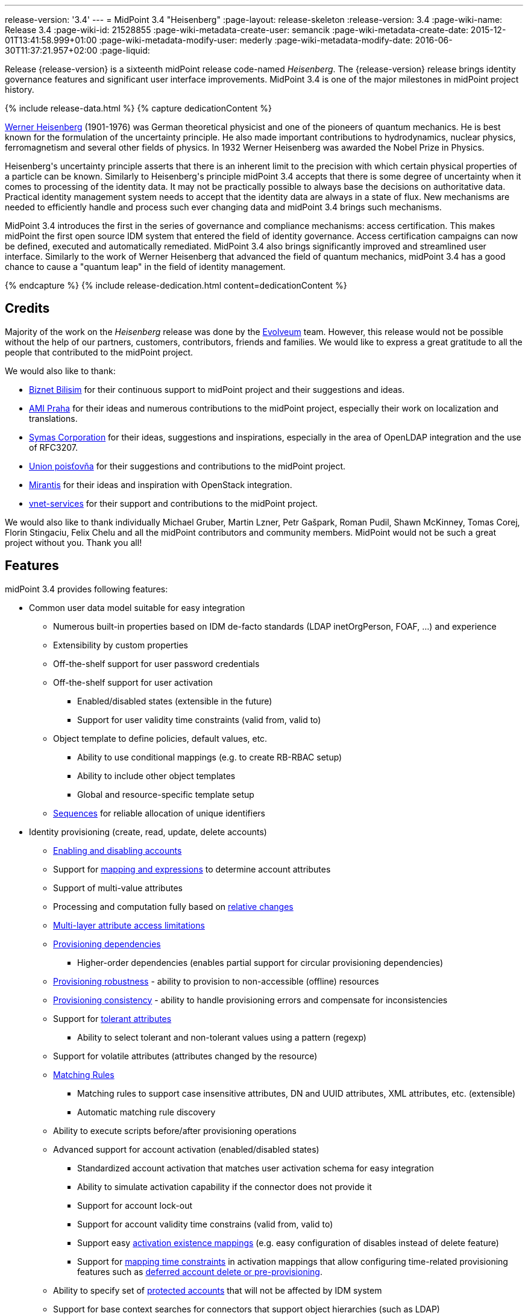 ---
release-version: '3.4'
---
= MidPoint 3.4 "Heisenberg"
:page-layout: release-skeleton
:release-version: 3.4
:page-wiki-name: Release 3.4
:page-wiki-id: 21528855
:page-wiki-metadata-create-user: semancik
:page-wiki-metadata-create-date: 2015-12-01T13:41:58.999+01:00
:page-wiki-metadata-modify-user: mederly
:page-wiki-metadata-modify-date: 2016-06-30T11:37:21.957+02:00
:page-liquid:

Release {release-version} is a sixteenth midPoint release code-named _Heisenberg_.
The {release-version} release brings identity governance features and significant user interface improvements.
MidPoint 3.4 is one of the major milestones in midPoint project history.

++++
{% include release-data.html %}
++++

++++
{% capture dedicationContent %}
<p>
    <a href="https://en.wikipedia.org/wiki/Werner_Heisenberg">Werner Heisenberg</a>  (1901-1976) was German theoretical physicist and one of the pioneers of quantum mechanics.
    He is best known for the formulation of the uncertainty principle. He also made important contributions to hydrodynamics, nuclear physics, ferromagnetism and several other fields of physics.
    In 1932 Werner Heisenberg was awarded the Nobel Prize in Physics.
</p>
<p>
    Heisenberg's uncertainty principle asserts that there is an inherent limit to the precision with which certain physical properties of a particle can be known.
    Similarly to Heisenberg's principle midPoint 3.4 accepts that there is some degree of uncertainty when it comes to processing of the identity data.
    It may not be practically possible to always base the decisions on authoritative data.
    Practical identity management system needs to accept that the identity data are always in a state of flux.
    New mechanisms are needed to efficiently handle and process such ever changing data and midPoint 3.4 brings such mechanisms.
</p>
<p>
    MidPoint 3.4 introduces the first in the series of governance and compliance mechanisms: access certification.
    This makes midPoint the first open source IDM system that entered the field of identity governance.
    Access certification campaigns can now be defined, executed and automatically remediated.
    MidPoint 3.4 also brings significantly improved and streamlined user interface.
    Similarly to the work of Werner Heisenberg that advanced the field of quantum mechanics, midPoint 3.4 has a good chance to cause a "quantum leap" in the field of identity management.
</p>
{% endcapture %}
{% include release-dedication.html content=dedicationContent %}
++++

== Credits

Majority of the work on the _Heisenberg_ release was done by the link:http://www.evolveum.com/[Evolveum] team.
However, this release would not be possible without the help of our partners, customers, contributors, friends and families.
We would like to express a great gratitude to all the people that contributed to the midPoint project.

We would also like to thank:

* link:http://www.biznet.com.tr/[Biznet Bilisim] for their continuous support to midPoint project and their suggestions and ideas.

* link:http://www.ami.cz/en/[AMI Praha] for their ideas and numerous contributions to the midPoint project, especially their work on localization and translations.

* link:https://symas.com/[Symas Corporation] for their ideas, suggestions and inspirations, especially in the area of OpenLDAP integration and the use of RFC3207.

* link:https://www.union.sk/[Union poisťovňa] for their suggestions and contributions to the midPoint project.

* link:https://www.mirantis.com/[Mirantis] for their ideas and inspiration with OpenStack integration.

* link:http://vnet-services.com/[vnet-services] for their support and contributions to the midPoint project.

We would also like to thank individually Michael Gruber, Martin Lzner, Petr Gašpark, Roman Pudil, Shawn McKinney, Tomas Corej, Florin Stingaciu, Felix Chelu and all the midPoint contributors and community members.
MidPoint would not be such a great project without you.
Thank you all!



== Features

midPoint 3.4 provides following features:


* Common user data model suitable for easy integration

** Numerous built-in properties based on IDM de-facto standards (LDAP inetOrgPerson, FOAF, ...) and experience

** Extensibility by custom properties

** Off-the-shelf support for user password credentials

** Off-the-shelf support for user activation

*** Enabled/disabled states (extensible in the future)

*** Support for user validity time constraints (valid from, valid to)

** Object template to define policies, default values, etc.

*** Ability to use conditional mappings (e.g. to create RB-RBAC setup)

*** Ability to include other object templates

*** Global and resource-specific template setup

** xref:/midpoint/reference/expressions/sequences/[Sequences] for reliable allocation of unique identifiers


* Identity provisioning (create, read, update, delete accounts)

** xref:/midpoint/reference/synchronization/examples/[Enabling and disabling accounts]

** Support for xref:/midpoint/reference/expressions/introduction/[mapping and expressions] to determine account attributes

** Support of multi-value attributes

** Processing and computation fully based on xref:/midpoint/reference/concepts/relativity/[relative changes]

** xref:/midpoint/reference/resources/resource-configuration/schema-handling/[Multi-layer attribute access limitations]

** xref:/midpoint/reference/resources/provisioning-dependencies/[Provisioning dependencies]

*** Higher-order dependencies (enables partial support for circular provisioning dependencies)

** xref:/midpoint/reference/synchronization/consistency/[Provisioning robustness] - ability to provision to non-accessible (offline) resources

** xref:/midpoint/reference/synchronization/consistency/[Provisioning consistency] - ability to handle provisioning errors and compensate for inconsistencies

** Support for xref:/midpoint/reference/resources/resource-configuration/schema-handling/#attribute-tolerance[tolerant attributes]

*** Ability to select tolerant and non-tolerant values using a pattern (regexp)

** Support for volatile attributes (attributes changed by the resource)

** xref:/midpoint/reference/concepts/matching-rules/[Matching Rules]

*** Matching rules to support case insensitive attributes, DN and UUID attributes, XML attributes, etc.
(extensible)

*** Automatic matching rule discovery

** Ability to execute scripts before/after provisioning operations

** Advanced support for account activation (enabled/disabled states)

*** Standardized account activation that matches user activation schema for easy integration

*** Ability to simulate activation capability if the connector does not provide it

*** Support for account lock-out

*** Support for account validity time constrains (valid from, valid to)

*** Support easy xref:/midpoint/reference/resources/resource-configuration/schema-handling/activation/[activation existence mappings] (e.g. easy configuration of disables instead of delete feature)

*** Support for xref:/midpoint/reference/expressions/mappings/[mapping time constraints] in activation mappings that allow configuring time-related provisioning features such as xref:/midpoint/reference/resources/resource-configuration/schema-handling/activation/[deferred account delete or pre-provisioning].

** Ability to specify set of xref:/midpoint/reference/resources/resource-configuration/protected-accounts/[protected accounts] that will not be affected by IDM system

** Support for base context searches for connectors that support object hierarchies (such as LDAP)


* Connectors

** Integration of xref:/connectors/connectors/[Identity Connector Framework (ConnId)]

*** Support for Evolveum Polygon connectors

*** Support for ConnId connectors

*** Support for OpenICF connectors

** xref:/midpoint/architecture/archive/subsystems/provisioning/ucf/[Unified Connector Framework (UCF) layer to allow more provisioning frameworks in the future]

** Automatic generation and caching of xref:/midpoint/reference/resources/resource-schema/[resource schema] from the connector

** xref:/midpoint/architecture/archive/data-model/midpoint-common-schema/connectortype/[Local connector discovery]

** Support for connector hosts and remote xref:/midpoint/architecture/archive/data-model/midpoint-common-schema/connectortype/[connectors], xref:/connectors/connectors/[identity connector] and xref:/midpoint/architecture/archive/data-model/midpoint-common-schema/connectorhosttype/[connectors host type]

** Remote connector discovery


* Web-based administration xref:/midpoint/architecture/archive/subsystems/gui/[GUI]

** Ability to execute identity management operations on users and accounts

** User-centric views

** Account-centric views (browse and search accounts directly)

** Resource wizard

** Layout automatically adapts to screen size (e.g. for mobile devices)

** Easily customizable look  feel

** Built-in XML editor for identity and configuration objects


* Self-service

** User profile page

** Password management page

** Role selection and request dialog


* xref:/midpoint/architecture/archive/subsystems/repo/identity-repository-interface/[Flexible identity repository implementations] and xref:/midpoint/reference/repository/sql-repository-implementation/[SQL repository implementation]

** xref:/midpoint/reference/repository/sql-repository-implementation/[Identity repository based on relational databases]

** xref:/midpoint/guides/admin-gui-user-guide/#keeping-metadata-for-all-objects-creation-modification-approvals[Keeping metadata for all objects] (creation, modification, approvals)

** xref:/midpoint/reference/deployment/removing-obsolete-information/[Automatic repository cleanup] to keep the data store size sustainable


* Synchronization

** xref:/midpoint/reference/synchronization/introduction/[Live synchronization]

** xref:/midpoint/reference/concepts/relativity/[Reconciliation]

*** Ability to execute scripts before/after reconciliation

** Correlation and confirmation expressions

*** Conditional correlation expressions

** Concept of _channel_ that can be used to adjust synchronization behaviour in some situations

** xref:/midpoint/reference/synchronization/generic-synchronization/[Generic Synchronization] allows synchronization of roles to groups to organizational units to ... anything


* Advanced RBAC support and flexible account assignments

** xref:/midpoint/reference/expressions/expressions/[Expressions in the roles]

** Hierarchical roles

** Conditional roles and assignments/inducements

** Parametric roles (including ability to assign the same role several times with different parameters)

** Temporal constraints (validity dates: valid from, valid to)

** Higher-order inducements


* xref:/midpoint/reference/resources/entitlements/[Entitlements] and entitlement associations

** GUI support for entitlement listing, membership and editing

** Entitlement approval



* Advanced internal security mechanisms +

** Fine-grained authorization model

** Delegated administration


* Several xref:/midpoint/reference/synchronization/projection-policy/[assignment enforcement modes]

** Ability to specify global or resource-specific enforcement mode

** Ability to legalize assignment that violates the enforcement mode


* xref:/midpoint/reference/expressions/expressions/[Customization expressions]

** xref:/midpoint/reference/expressions/expressions/script/groovy/[Groovy]

** Python

** xref:/midpoint/reference/expressions/expressions/script/javascript/[JavaScript (ECMAScript)]

** xref:/midpoint/reference/expressions/expressions/script/xpath/[XPath version 2] (deprecated)

** Built-in libraries with a convenient set of functions


* xref:/midpoint/reference/concepts/polystring/[PolyString] support allows automatic conversion of strings in national alphabets


* Mechanism to iteratively determine unique usernames and other identifiers


* Extensibility

** xref:/midpoint/reference/schema/custom-schema-extension/[Custom schema extensibility]

** xref:/midpoint/reference/concepts/clockwork/scripting-hooks/[Scripting Hooks]

** wiki:Lookup+Tables[Lookup Tables]

** Support for overlay projects and deep customization

** Support for custom GUI forms (Apache Wicket components)


* Reporting based on Jasper Reports


* Comprehensive logging designed to aid troubleshooting


* Rule-based RBAC (RB-RBAC) ability by using conditional mappings in xref:/midpoint/reference/expressions/object-template/[user template]


* Governance, compliance and risk management (GRC)

** xref:/midpoint/reference/roles-policies/certification/[Access certification]

** xref:/midpoint/reference/roles-policies/segregation-of-duties/[Segregation of Duties] (SoD)

*** xref:/midpoint/reference/roles-policies/segregation-of-duties/[Role exclusions]

** Assignment constraints for roles and organizational structure


* xref:/midpoint/reference/security/audit/[Auditing]

** Auditing to xref:/midpoint/reference/security/audit/configuration/[file (logging)]

** Auditing to xref:/midpoint/reference/security/audit/configuration/[SQL table]


* Credential management

** Password distribution

** xref:/midpoint/reference/security/credentials/password-policy/[Password policies]

** Password retention policy


* Support for Service objects (ServiceType) to represent servers, network devices, mobile devices, network services, etc.


* Partial multi-tenancy support


* Deployment and customization

** Lightweight deployment structure

** xref:/midpoint/reference/tasks/task-manager/[Multi-node task manager component with HA support]

** Support for Apache Tomcat web container


* Import from file and resource

** xref:/midpoint/reference/schema/object-references/[Object schema validation during import] (can be switched off)

** xref:/midpoint/reference/schema/object-references/[Smart references between objects based on search filters]


* Self-healing xref:/midpoint/reference/synchronization/consistency/[consistency mechanism]

* Export objects to XML

* Enterprise class scalability (hundreds of thousands of users)

* API accessible using a web service, REST and local JAVA calls

* xref:/midpoint/reference/cases/workflow-3/[Workflow support] (based on link:http://www.activiti.org/[Activiti] engine)

* xref:/midpoint/reference/misc/notifications/[Notifications]


* Documentation

** xref:/midpoint/[Administration documentation publicly available in the wiki]

** xref:/midpoint/architecture/[Architectural documentation publicly available in the wiki]

** Schema documentation automatically generated from the definition (xref:/midpoint/reference/schema/schemadoc/[schemadoc])



== Changes With Respect to Version 3.3

* xref:/midpoint/reference/roles-policies/certification/[Access certification] (production quality)

* Entitlement approval support

* Support for overlay projects and deep customization

* Major GUI improvements

** Role selection and request dialog

** Significantly improved look and feel

** Look and feel unification and streamlining

** Loading of projections (accounts) on demand

** Improved search dialogs

** Significantly improved resource management pages

** Improved approval pages

** Improved dashboards

** Improved organizational structure pages

** Improved the display of operation results

** Introduced breadcrumbs and improved behavior of 'back' buttons

** Resource wizard fixes and improvements

** Usability improvements

** GUI language detection and management improvements


* Support for custom GUI forms (Wicket components)

* Support for Service objects (ServiceType) to represent servers, network devices, mobile devices, network services, etc.

* Support for base context searches for connectors that support object hierarchies (such as LDAP)

* Improved support for entitlement associations that use non-identifier values

* Support for volatile attributes in provisioning objects (volatilityTrigger)

* Matching rule for XML-formatted string attributes and UUIDs

* Automatic determination of matching rules based on ConnId subtypes.

* Password retention policy

* Support for orgRelation authorization that allows dynamic delegated administration.

* Support for role/org owners in authorizations and other authorization improvements

* LDAP-based AD connector in full production quality

* Support for Active Directory multi-domain environment in LDAP-based AD connector

* Support for permissive modify control in LDAP connector

* Organizational structure recursion for associationFromLink expressions

* Emphasized properties that will be always displayed (even if they are empty)

* Support for lockoutStatus activation mapping

* Pre configured databases of locales and timezones

* Full support for Java 8 environment (both build and runtime)

* Diagnostics improvements (connector statistics, logging improvements)

* Improved documentation

XPath2 scripting is deprecated and it is not supported in Java8 environment.


== Quality

Release 3.4 (_Heisenberg_) is intended for full production use in enterprise environments.
All features are stable and well tested.

=== Limitations

* MidPoint 3.4 comes with a bundled LDAP-based eDirectory connector.
This connector is stable, however it is not included in the normal midPoint support.
Support for this connector has to be purchased separately.

== Platforms

MidPoint is known to work well in the following deployment environment.
The following list is list of *tested* platforms, i.e. platforms that midPoint team or reliable partners personally tested this release.
The version numbers in parentheses are the actual version numbers used for the tests.
However it is very likely that midPoint will also work in similar environments.
Also note that this list is not closed.
MidPoint can be supported in almost any reasonably recent platform (please contact Evolveum for more details).


=== Java

* OpenJDK 8 (1.8.0_91)

* Sun/Oracle Java SE Runtime Environment 8 (1.8.0_45, 1.8.0_65, 1.8.0_74)

* OpenJDK 7 (1.7.0_65, 1.7.0_75, 1.7.0_80, 1.7.0_95)

* Sun/Oracle Java SE Runtime Environment 7u40 or later (1.7.0_67, 1.7.0_72, 1.7.0_75, 1.7.0_80)

Java 6 environment is no longer supported.


=== Web Containers

* Apache Tomcat 8 (8.0.14, 8.0.20, 8.0.28, 8.0.30, 8.0.33)

* Apache Tomcat 7 (7.0.29, 7.0.30, 7.0.32, 7.0.47, 7.0.50, 7.0.69)

* Sun/Oracle Glassfish 3 (3.1)

* BEA/Oracle WebLogic (12c)


=== Databases

* H2 (embedded, only recommended for demo deployments)

* PostgreSQL (8.4.14, 9.1, 9.2, 9.3, 9.4, 9.4.5, 9.5, 9.5.1)

* MySQL (5.6.26, 5.7) +
Supported MySQL version is 5.6.10 and above (with MySQL JDBC ConnectorJ 5.1.23 and above). +
MySQL in previous versions didn't support dates/timestamps with more accurate than second fraction precision.

* Oracle 11g (11.2.0.2.0)

* Microsoft SQL Server (2008, 2008 R2, 2012, 2014)


=== Unsupported Platforms

Following list contains platforms that midPoint is known *not* to work due to various issues.
As these platforms are obsolete and/or marginal we have no plans to support midPoint for these platforms.

* Java 6

* Sun/Oracle GlassFish 2

* Apache Tomcat 6


++++
{% include release-download.html %}
++++


== Upgrade


=== Upgrade from midPoint 2.x

Upgrade from version 2.x is possible but it is not publicly supported.
It requires several manual steps.
Evolveum provides this upgrade as part of the subscription or professional services.


=== Upgrade from midPoint 3.0, 3.1, 3.1.1 and 3.2

Upgrade path from MidPoint 3.0 goes through midPoint 3.1, 3.1.1 and 3.2. Upgrade to midPoint 3.1 first (refer to the xref:/midpoint/release/3.1/[midPoint 3.1 release notes]). Then upgrade from midPoint 3.1 to 3.1.1, from 3.1.1 to 3.2 then to 3.3 and finally to 3.4.


=== Upgrade from midPoint 3.3 and 3.3.1

MidPoint 3.4 data model is essentially backwards compatible with both midPoint 3.3 and midPoint 3.3.1. However as the data model was extended in 3.4 the database schema needs to be upgraded using the xref:/midpoint/reference/upgrade/database-schema-upgrade/[usual mechanism].

MidPoint 3.4 is a release that fixes some issues of previous versions.
Therefore there are some changes that are not strictly backward compatible.

* Version numbers of the bundled connectors have changed (LDAP, CSVfile and DatabaseTable connectors).
Therefore connector references from the resource definitions that are using the bundled connectors need to be updated.

* The namespace of live sync tokes was changed from `http://midpoint.evolveum.com/xml/ns/public/provisioning/liveSync-1.xsd` to `http://midpoint.evolveum.com/xml/ns/public/provisioning/liveSync-3`. This change should be harmless in most cases. However, during the upgrade some synchronization changes may go missing. This should be easy to fix by synchronizing the changes manually or by executing a reconciliation process. A completely safe migration procedure is to stop the live sync processes before upgrade, change the live synchronization token namespace in process extension (XML), upgrade midPoint and then re-start the processes again.

* Workflow configuration variables processCheckInterval and allowApproveOtherItems were moved from config.xml to system configuration object.

* A reminder: XPath2 scripting was deprecated in midPoint 3.3 and it is not supported in Java8 environment.
XPath2 support will be removed soon.
Please migrate your XPath2 scripts to Groovy, Python or JavaScript.

MidPoint configuration of approvers and approval schemas is fully backward compatible and does not need any upgrade.
However the structure of Activity workflows was changed in midPoint 3.4. There is no universal migration path for running pre-3.4 workflows to 3.4 workflows.
For deployments that are actively using workflows we recommend letting all running workflow processes finish before upgrading to midPoint 3.4. After finishing, manual deletion of those workflow processes is strongly recommended.
For deployments that require migration of running workflow processes we recommend using midPoint subscription and ask for a migration path for that specific deployment.

The midPoint database schema was changed in midPoint 3.4 release.
The migration SQL scripts are provided at the usual place.
These scripts will update the database schema and they will also migrate existing data if that is possible to do on the SQL level.
However there are some properties where the SQL-based migration is not possible.
The migration/reindex task to handle complete data migration was not included in the midPoint 3.4 release by mistake.
However, the midPoint 3.4 is robust enough to still work with data that are not fully migrated.
Therefore for many deployments the data migration is usually not an immediate concern and it can be postponed to the planned 3.4.1 release which will include convenient migration/reindex task.
If the data are not fully migrated the only known limitation is the search by `displayName`, `identifier`, `ownerRef` and `riskLevel` properties of roles, orgs and services.
This search will not work properly (this affects only searches of `identifier` and `displayName` in org objects, other properties were not searchable in midPoint 3.3.1 and earlier, therefore that should no impact existing deployments upgrading to 3.4).
In case that full data migration is required even in midPoint 3.4 there is a work round to force data migration by exporting and re-importing all roles, orgs and services.


=== Changes in initial objects since 3.3 and 3.3.1

MidPoint has a built-in set of initial objects that it will automatically create in the database if they are not present.
This includes vital objects for the system to be configured (e.g. role `superuser` and user `administrator`). These objects may change in some midPoint releases.
But to be conservative and to avoid configuration overwrite midPoint does not overwrite existing objects when they are already in the database.
This may result in upgrade problems if the existing object contains configuration that is no longer supported in a new version.
Therefore the following list contains a summary of changes to the initial objects in this midPoint release.
The complete new set of initial objects is in the `config/initial-objects` directory in both the source and binary distributions.
Although any problems caused by the change in initial objects is unlikely to occur, the implementors are advised to review the following list and assess the impact on case-by-case basis:

* 020-system-configuration.xml: changed userDashboardLinks colors

* 040-role-enduser.xml: updated authorizations

* 041-role-approver.xml: new file

* 042-role-reviewer.xml: new file

* 090-report-audit.xml: minor fixes

* 110-report-user-list.xml: minor fixes

* 120-security-policy.xml: new file

* 130-report-certification-definitions.xml: new file

* 140-report-certification-campaigns.xml: new file

* 150-report-certification-cases.xml: new file

* 160-report-certification-decisions.xml: new file

* 200-lookup-languages.xml: new file

* 210-lookup-locales.xml: new file


=== Behavior changes since 3.3 and 3.3.1

* *Object template and assignment focus mappings with normal strength* were fixed.
Due to a bug in the code in previous midPoint versions these mappings behaved in a way which was very similar to strong mappings.
In midPoint 3.4 these mappings behave as they should.
However, this may break previous configurations that relied on the wrong behavior, especially when it comes to multi-value items such as assignments.
The solution would be to change strength of these mappings to _strong_.

* There were several changes to the behavior of *inbound mappings*, mostly focused on unifying the behavior and making inbound mappings more predictable.
Firstly, inbound mappings now can target also containers and references.
Secondly, inbound mappings are now made to behave in non-tolerant manner.
I.e. the inbound mapping will remove any values that are not explicitly given by the mapping.
This behavior can be changed by setting the tolerant flag of the *mapping* (not the attribute) to true.
This is currently an experimental feature.
Enable it if you have mappings that behave in relativistic way (i.e. correctly react to changes), and you wish that they do not remove values given by other means (e.g. by direct GUI edit).
However, currently it is strongly advised to avoid that situation - i.e. it is not advised to have properties that have inbound mappings and which can also be modified by other means.
In such cases it is better to create a new property that will be set exclusively by the means of inbound mapping and then use object template to derive the final target value.


=== Public interface changes since 3.3 and 3.3.1

* MidPoint authentication process was re-implemented and the underlying libraries (Spring Security) were upgraded.
This may bring slight changes in result and error codes for authentication and authorization failures.
This may affect all remote interfaces.


=== Important internal changes since 3.3 and 3.3.1

These changes should not influence anyone using the midPoint.
These changes should also not influence the XML-based customizations or scripting expressions that rely just on the provided library classes.
These changes will influence midPoint forks and deployments that are heavily customized using the Java components.

* The audit Java API was changed to allow passing `target` values for which we do not have full object (just OID).

* Numerous change in GUI classes and package names.
See xref:/midpoint/devel/gui/gui-development-guide/[GUI Development Guide]


== Known Issues

* When account references resource which references connector that has been upgraded, linkref is removed from user bug:MID-3251[]

* Error when object has extra extension attributes in repo bug:MID-3249[]

For a complete list see link:https://jira.evolveum.com/issues/?jql=project%20%3D%20MID%20AND%20affectedVersion%3D%223.4%20%28Heisenberg%29%22%20AND%20fixVersion%20!%3D%20%223.4%20%28Heisenberg%29%22[Jira]